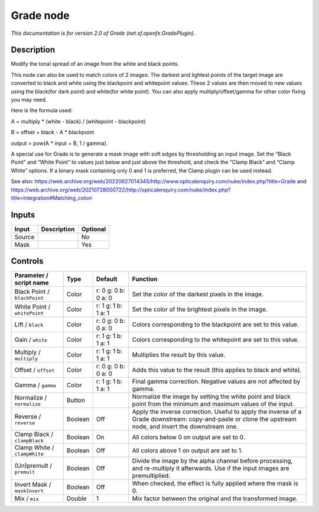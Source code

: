 .. _net.sf.openfx.GradePlugin:

Grade node
==========

.. raw:: html

   <!-- Do not edit this file! It is generated automatically by Natron itself. -->

|pluginIcon| 

*This documentation is for version 2.0 of Grade (net.sf.openfx.GradePlugin).*

Description
-----------

Modify the tonal spread of an image from the white and black points.

This node can also be used to match colors of 2 images: The darkest and lightest points of the target image are converted to black and white using the blackpoint and whitepoint values. These 2 values are then moved to new values using the black(for dark point) and white(for white point). You can also apply multiply/offset/gamma for other color fixing you may need.

Here is the formula used:

A = multiply \* (white - black) / (whitepoint - blackpoint)

B = offset + black - A \* blackpoint

output = pow(A \* input + B, 1 / gamma).

A special use for Grade is to generate a mask image with soft edges by thresholding an input image. Set the “Black Point” and “White Point” to values just below and just above the threshold, and check the “Clamp Black” and “Clamp White” options. If a binary mask containing only 0 and 1 is preferred, the Clamp plugin can be used instead.

See also: https://web.archive.org/web/20220627014345/http://www.opticalenquiry.com/nuke/index.php?title=Grade and https://web.archive.org/web/20210728000722/http://opticalenquiry.com/nuke/index.php?title=Integration#Matching_colorr

Inputs
------

+--------+-------------+----------+
| Input  | Description | Optional |
+========+=============+==========+
| Source |             | No       |
+--------+-------------+----------+
| Mask   |             | Yes      |
+--------+-------------+----------+

Controls
--------

.. tabularcolumns:: |>{\raggedright}p{0.2\columnwidth}|>{\raggedright}p{0.06\columnwidth}|>{\raggedright}p{0.07\columnwidth}|p{0.63\columnwidth}|

.. cssclass:: longtable

+------------------------------+---------+---------------------+------------------------------------------------------------------------------------------------------------------------------------------------------------+
| Parameter / script name      | Type    | Default             | Function                                                                                                                                                   |
+==============================+=========+=====================+============================================================================================================================================================+
| Black Point / ``blackPoint`` | Color   | r: 0 g: 0 b: 0 a: 0 | Set the color of the darkest pixels in the image.                                                                                                          |
+------------------------------+---------+---------------------+------------------------------------------------------------------------------------------------------------------------------------------------------------+
| White Point / ``whitePoint`` | Color   | r: 1 g: 1 b: 1 a: 1 | Set the color of the brightest pixels in the image.                                                                                                        |
+------------------------------+---------+---------------------+------------------------------------------------------------------------------------------------------------------------------------------------------------+
| Lift / ``black``             | Color   | r: 0 g: 0 b: 0 a: 0 | Colors corresponding to the blackpoint are set to this value.                                                                                              |
+------------------------------+---------+---------------------+------------------------------------------------------------------------------------------------------------------------------------------------------------+
| Gain / ``white``             | Color   | r: 1 g: 1 b: 1 a: 1 | Colors corresponding to the whitepoint are set to this value.                                                                                              |
+------------------------------+---------+---------------------+------------------------------------------------------------------------------------------------------------------------------------------------------------+
| Multiply / ``multiply``      | Color   | r: 1 g: 1 b: 1 a: 1 | Multiplies the result by this value.                                                                                                                       |
+------------------------------+---------+---------------------+------------------------------------------------------------------------------------------------------------------------------------------------------------+
| Offset / ``offset``          | Color   | r: 0 g: 0 b: 0 a: 0 | Adds this value to the result (this applies to black and white).                                                                                           |
+------------------------------+---------+---------------------+------------------------------------------------------------------------------------------------------------------------------------------------------------+
| Gamma / ``gamma``            | Color   | r: 1 g: 1 b: 1 a: 1 | Final gamma correction. Negative values are not affected by gamma.                                                                                         |
+------------------------------+---------+---------------------+------------------------------------------------------------------------------------------------------------------------------------------------------------+
| Normalize / ``normalize``    | Button  |                     | Normalize the image by setting the white point and black point from the minimum and maximum values of the input.                                           |
+------------------------------+---------+---------------------+------------------------------------------------------------------------------------------------------------------------------------------------------------+
| Reverse / ``reverse``        | Boolean | Off                 | Apply the inverse correction. Useful to apply the inverse of a Grade downstream: copy-and-paste or clone the upstream node, and invert the downstream one. |
+------------------------------+---------+---------------------+------------------------------------------------------------------------------------------------------------------------------------------------------------+
| Clamp Black / ``clampBlack`` | Boolean | On                  | All colors below 0 on output are set to 0.                                                                                                                 |
+------------------------------+---------+---------------------+------------------------------------------------------------------------------------------------------------------------------------------------------------+
| Clamp White / ``clampWhite`` | Boolean | Off                 | All colors above 1 on output are set to 1.                                                                                                                 |
+------------------------------+---------+---------------------+------------------------------------------------------------------------------------------------------------------------------------------------------------+
| (Un)premult / ``premult``    | Boolean | Off                 | Divide the image by the alpha channel before processing, and re-multiply it afterwards. Use if the input images are premultiplied.                         |
+------------------------------+---------+---------------------+------------------------------------------------------------------------------------------------------------------------------------------------------------+
| Invert Mask / ``maskInvert`` | Boolean | Off                 | When checked, the effect is fully applied where the mask is 0.                                                                                             |
+------------------------------+---------+---------------------+------------------------------------------------------------------------------------------------------------------------------------------------------------+
| Mix / ``mix``                | Double  | 1                   | Mix factor between the original and the transformed image.                                                                                                 |
+------------------------------+---------+---------------------+------------------------------------------------------------------------------------------------------------------------------------------------------------+

.. |pluginIcon| image:: net.sf.openfx.GradePlugin.png
   :width: 10.0%
